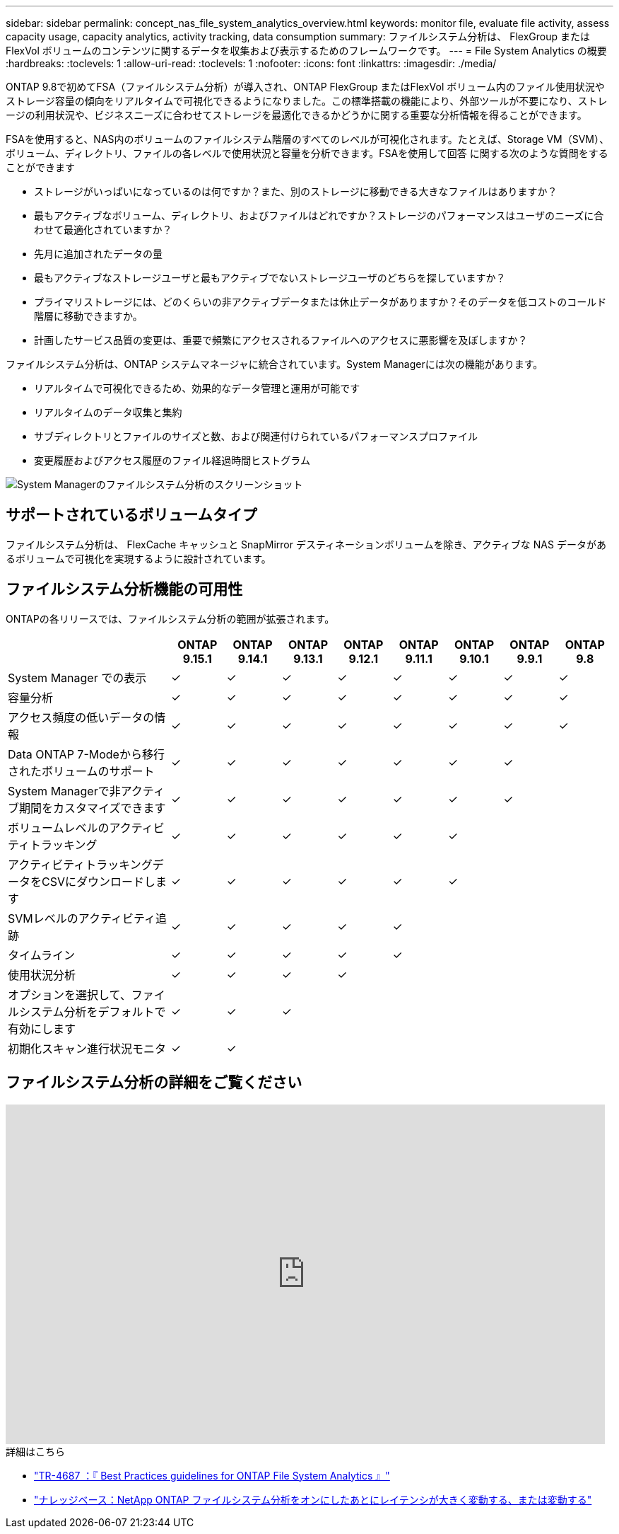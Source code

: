 ---
sidebar: sidebar 
permalink: concept_nas_file_system_analytics_overview.html 
keywords: monitor file, evaluate file activity, assess capacity usage, capacity analytics, activity tracking, data consumption 
summary: ファイルシステム分析は、 FlexGroup または FlexVol ボリュームのコンテンツに関するデータを収集および表示するためのフレームワークです。 
---
= File System Analytics の概要
:hardbreaks:
:toclevels: 1
:allow-uri-read: 
:toclevels: 1
:nofooter: 
:icons: font
:linkattrs: 
:imagesdir: ./media/


[role="lead"]
ONTAP 9.8で初めてFSA（ファイルシステム分析）が導入され、ONTAP FlexGroup またはFlexVol ボリューム内のファイル使用状況やストレージ容量の傾向をリアルタイムで可視化できるようになりました。この標準搭載の機能により、外部ツールが不要になり、ストレージの利用状況や、ビジネスニーズに合わせてストレージを最適化できるかどうかに関する重要な分析情報を得ることができます。

FSAを使用すると、NAS内のボリュームのファイルシステム階層のすべてのレベルが可視化されます。たとえば、Storage VM（SVM）、ボリューム、ディレクトリ、ファイルの各レベルで使用状況と容量を分析できます。FSAを使用して回答 に関する次のような質問をすることができます

* ストレージがいっぱいになっているのは何ですか？また、別のストレージに移動できる大きなファイルはありますか？
* 最もアクティブなボリューム、ディレクトリ、およびファイルはどれですか？ストレージのパフォーマンスはユーザのニーズに合わせて最適化されていますか？
* 先月に追加されたデータの量
* 最もアクティブなストレージユーザと最もアクティブでないストレージユーザのどちらを探していますか？
* プライマリストレージには、どのくらいの非アクティブデータまたは休止データがありますか？そのデータを低コストのコールド階層に移動できますか。
* 計画したサービス品質の変更は、重要で頻繁にアクセスされるファイルへのアクセスに悪影響を及ぼしますか？


ファイルシステム分析は、ONTAP システムマネージャに統合されています。System Managerには次の機能があります。

* リアルタイムで可視化できるため、効果的なデータ管理と運用が可能です
* リアルタイムのデータ収集と集約
* サブディレクトリとファイルのサイズと数、および関連付けられているパフォーマンスプロファイル
* 変更履歴およびアクセス履歴のファイル経過時間ヒストグラム


image:flexgroup1.png["System Managerのファイルシステム分析のスクリーンショット"]



== サポートされているボリュームタイプ

ファイルシステム分析は、 FlexCache キャッシュと SnapMirror デスティネーションボリュームを除き、アクティブな NAS データがあるボリュームで可視化を実現するように設計されています。



== ファイルシステム分析機能の可用性

ONTAPの各リリースでは、ファイルシステム分析の範囲が拡張されます。

[cols="3,1,1,1,1,1,1,1,1"]
|===
|  | ONTAP 9.15.1 | ONTAP 9.14.1 | ONTAP 9.13.1 | ONTAP 9.12.1 | ONTAP 9.11.1 | ONTAP 9.10.1 | ONTAP 9.9.1 | ONTAP 9.8 


| System Manager での表示 | ✓ | ✓ | ✓ | ✓ | ✓ | ✓ | ✓ | ✓ 


| 容量分析 | ✓ | ✓ | ✓ | ✓ | ✓ | ✓ | ✓ | ✓ 


| アクセス頻度の低いデータの情報 | ✓ | ✓ | ✓ | ✓ | ✓ | ✓ | ✓ | ✓ 


| Data ONTAP 7-Modeから移行されたボリュームのサポート | ✓ | ✓ | ✓ | ✓ | ✓ | ✓ | ✓ |  


| System Managerで非アクティブ期間をカスタマイズできます | ✓ | ✓ | ✓ | ✓ | ✓ | ✓ | ✓ |  


| ボリュームレベルのアクティビティトラッキング | ✓ | ✓ | ✓ | ✓ | ✓ | ✓ |  |  


| アクティビティトラッキングデータをCSVにダウンロードします | ✓ | ✓ | ✓ | ✓ | ✓ | ✓ |  |  


| SVMレベルのアクティビティ追跡 | ✓ | ✓ | ✓ | ✓ | ✓ |  |  |  


| タイムライン | ✓ | ✓ | ✓ | ✓ | ✓ |  |  |  


| 使用状況分析 | ✓ | ✓ | ✓ | ✓ |  |  |  |  


| オプションを選択して、ファイルシステム分析をデフォルトで有効にします | ✓ | ✓ | ✓ |  |  |  |  |  


| 初期化スキャン進行状況モニタ | ✓ | ✓ |  |  |  |  |  |  
|===


== ファイルシステム分析の詳細をご覧ください

video::0oRHfZIYurk[youtube,width=848,height=480]
.詳細はこちら
* link:https://www.netapp.com/media/20707-tr-4867.pdf["TR-4687 ：『 Best Practices guidelines for ONTAP File System Analytics 』"^]
* link:https://kb.netapp.com/Advice_and_Troubleshooting/Data_Storage_Software/ONTAP_OS/High_or_fluctuating_latency_after_turning_on_NetApp_ONTAP_File_System_Analytics["ナレッジベース：NetApp ONTAP ファイルシステム分析をオンにしたあとにレイテンシが大きく変動する、または変動する"^]

